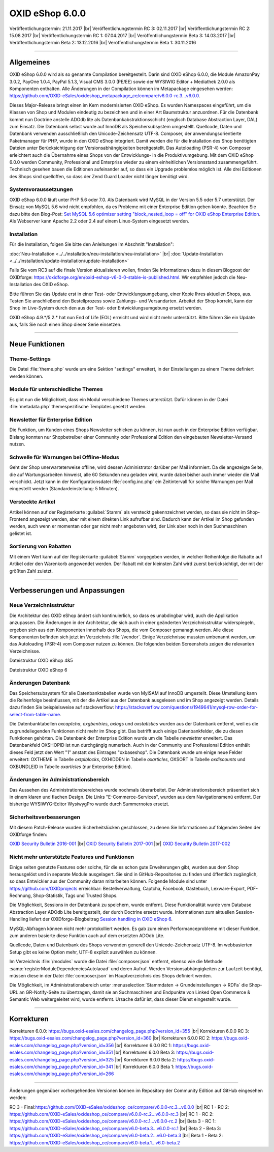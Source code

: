 ﻿OXID eShop 6.0.0
================

Veröffentlichungstermin: 21.11.2017 |br|
Veröffentlichungstermin RC 3: 02.11.2017 |br|
Veröffentlichungstermin RC 2: 15.08.2017 |br|
Veröffentlichungstermin RC 1: 07.04.2017 |br|
Veröffentlichungstermin Beta 3: 14.03.2017 |br|
Veröffentlichungstermin Beta 2: 13.12.2016 |br|
Veröffentlichungstermin Beta 1: 30.11.2016

-----------------------------------------------------------------------------------------

Allgemeines
-----------
OXID eShop 6.0.0 wird als so genannte Compilation bereitgestellt. Darin sind OXID eShop 6.0.0, die Module AmazonPay 3.0.2, PayOne 1.0.4, PayPal 5.1.3, Visual CMS 3.0.0 (PE/EE) sowie der WYSIWIG Editor + Mediathek 2.0.0 als Komponenten enthalten. Alle Änderungen in der Compilation können im Metapackage eingesehen werden: `https://github.com/OXID-eSales/oxideshop_metapackage_ce/compare/v6.0.0-rc.3...v6.0.0 <https://github.com/OXID-eSales/oxideshop_metapackage_ce/compare/v6.0.0-rc.3...v6.0.0>`_.

Dieses Major-Release bringt einen im Kern modernisierten OXID eShop. Es wurden Namespaces eingeführt, um die Klassen von Shop und Modulen eindeutig zu bezeichnen und in einer Art Baumstruktur anzuordnen. Für die Datenbank kommt nun Doctrine anstelle ADOdb lite als Datenbankabstraktionsschicht (englisch Database Abstraction Layer, DAL) zum Einsatz. Die Datenbank selbst wurde auf InnoDB als Speichersubsystem umgestellt. Quellcode, Daten und Datenbank verwenden ausschließlich den Unicode-Zeichensatz UTF-8. Composer, der anwendungsorientierte Paketmanager für PHP, wurde in den OXID eShop integriert. Damit werden die für die Installation des Shop benötigten Dateien unter Berücksichtigung der Versionsabhängigkeiten bereitgestellt. Das Autoloading (PSR-4) von Composer erleichtert auch die Übernahme eines Shops von der Entwicklungs- in die Produktivumgebung. Mit dem OXID eShop 6.0.0 werden Community, Professional und Enterprise wieder zu einem einheitlichen Versionsstand zusammengeführt. Technisch gesehen bauen die Editionen aufeinander auf, so dass ein Upgrade problemlos möglich ist. Alle drei Editionen des Shops sind quelloffen, so dass der Zend Guard Loader nicht länger benötigt wird.

Systemvoraussetzungen
^^^^^^^^^^^^^^^^^^^^^
OXID eShop 6.0.0 läuft unter PHP 5.6 oder 7.0. Als Datenbank wird MySQL in der Version 5.5 oder 5.7 unterstützt. Der Einsatz von MySQL 5.6 wird nicht empfohlen, da es Probleme mit einer Enterprise Edition geben könnte. Beachten Sie dazu bitte den Blog-Post: `Set MySQL 5.6 optimizer setting "block_nested_loop = off" for OXID eShop Enterprise Edition <https://oxidforge.org/en/set-mysql-5-6-optimizer-setting-block_nested_loop-off-for-oxid-eshop-enterprise-edition.html>`_. Als Webserver kann Apache 2.2 oder 2.4 auf einem Linux-System eingesetzt werden.

Installation
^^^^^^^^^^^^
Für die Installation, folgen Sie bitte den Anleitungen im Abschnitt "Installation":

:doc:`Neu-Installation <../../installation/neu-installation/neu-installation>` |br|
:doc:`Update-Installation <../../installation/update-installation/update-installation>`

Falls Sie vom RC3 auf die finale Version aktualisieren wollen, finden Sie Informationen dazu in diesem Blogpost der OXIDforge: `https://oxidforge.org/en/oxid-eshop-v6-0-0-stable-is-published.html <https://oxidforge.org/en/oxid-eshop-v6-0-0-stable-is-published.html>`_. Wir empfehlen jedoch die Neu-Installation des OXID eShop.

Bitte führen Sie das Update erst in einer Test- oder Entwicklungsumgebung, einer Kopie Ihres aktuellen Shops, aus. Testen Sie anschließend den Bestellprozess sowie Zahlungs- und Versandarten. Arbeitet der Shop korrekt, kann der Shop im Live-System durch den aus der Test- oder Entwicklungsumgebung ersetzt werden.

OXID eShop 4.9.*/5.2.* hat nun End of Life (EOL) erreicht und wird nicht mehr unterstützt. Bitte führen Sie ein Update aus, falls Sie noch einen Shop dieser Serie einsetzen.

-----------------------------------------------------------------------------------------

Neue Funktionen
---------------

Theme-Settings
^^^^^^^^^^^^^^
Die Datei :file:`theme.php` wurde um eine Sektion "settings" erweitert, in der Einstellungen zu einem Theme definiert werden können.

Module für unterschiedliche Themes
^^^^^^^^^^^^^^^^^^^^^^^^^^^^^^^^^^
Es gibt nun die Möglichkeit, dass ein Modul verschiedene Themes unterstützt. Dafür können in der Datei :file:`metadata.php` themespezifische Templates gesetzt werden.

Newsletter für Enterprise Edition
^^^^^^^^^^^^^^^^^^^^^^^^^^^^^^^^^
Die Funktion, um Kunden eines Shops Newsletter schicken zu können, ist nun auch in der Enterprise Edition verfügbar. Bislang konnten nur Shopbetreiber einer Community oder Professional Edition den eingebauten Newsletter-Versand nutzen.

Schwelle für Warnungen bei Offline-Modus
^^^^^^^^^^^^^^^^^^^^^^^^^^^^^^^^^^^^^^^^
Geht der Shop unerwarteterweise offline, wird dessen Administrator darüber per Mail informiert. Da die angezeigte Seite, die auf Wartungsarbeiten hinweist, alle 60 Sekunden neu geladen wird, wurde dabei bisher auch immer wieder die Mail verschickt. Jetzt kann in der Konfigurationsdatei :file:`config.inc.php` ein Zeitintervall für solche Warnungen per Mail eingestellt werden (Standardeinstellung: 5 Minuten).

Versteckte Artikel
^^^^^^^^^^^^^^^^^^
Artikel können auf der Registerkarte :guilabel:`Stamm` als versteckt gekennzeichnet werden, so dass sie nicht im Shop-Frontend angezeigt werden, aber mit einem direkten Link aufrufbar sind. Dadurch kann der Artikel im Shop gefunden werden, auch wenn er momentan oder gar nicht mehr angeboten wird, der Link aber noch in den Suchmaschinen gelistet ist.

Sortierung von Rabatten
^^^^^^^^^^^^^^^^^^^^^^^
Mit einem Wert kann auf der Registerkarte :guilabel:`Stamm` vorgegeben werden, in welcher Reihenfolge die Rabatte auf Artikel oder den Warenkorb angewendet werden. Der Rabatt mit der kleinsten Zahl wird zuerst berücksichtigt, der mit der größten Zahl zuletzt.

-----------------------------------------------------------------------------------------

Verbesserungen und Anpassungen
------------------------------

Neue Verzeichnisstruktur
^^^^^^^^^^^^^^^^^^^^^^^^
Die Architektur des OXID eShop ändert sich kontinuierlich, so dass es unabdingbar wird, auch die Applikation anzupassen. Die Änderungen in der Architektur, die sich auch in einer geänderten Verzeichnisstruktur widerspiegeln, ergeben sich aus den Komponenten innerhalb des Shops, die vom Composer gemanagt werden. Alle diese Komponenten befinden sich jetzt im Verzeichnis :file:`/vendor`. Einige Verzeichnisse mussten umbenannt werden, um das Autoloading (PSR-4) vom Composer nutzen zu können. Die folgenden beiden Screenshots zeigen die relevanten Verzeichnisse.

.. image:: ../../media/screenshots-de/oxbaia01.png
    :alt: Dateistruktur OXID eShop 4&5
    :height: 234
    :width: 672

Dateistruktur OXID eShop 4&5

.. image:: ../../media/screenshots-de/oxbaia02.png
    :alt: Dateistruktur OXID eShop 6
    :height: 266
    :width: 673

Dateistruktur OXID eShop 6

Änderungen Datenbank
^^^^^^^^^^^^^^^^^^^^
Das Speichersubsystem für alle Datenbanktabellen wurde von MyISAM auf InnoDB umgestellt. Diese Umstellung kann die Reihenfolge beeinflussen, mit der die Artikel aus der Datenbank ausgelesen und im Shop angezeigt werden. Details dazu finden Sie beispielsweise auf stackoverflow: `https://stackoverflow.com/questions/1949641/mysql-row-order-for-select-from-table-name <https://stackoverflow.com/questions/1949641/mysql-row-order-for-select-from-table-name>`_.

Die Datenbanktabellen *oxcaptcha*, *oxgbentries*, *oxlogs* und *oxstatistics* wurden aus der Datenbank entfernt, weil es die zugrundeliegenden Funktionen nicht mehr im Shop gibt. Das betrifft auch einige Datenbankfelder, die zu diesen Funktionen gehörten. Die Datenbank der Enterprise Edition wurde um die Tabelle *newsletter* erweitert. Das Datenbankfeld OXSHOPID ist nun durchgängig numerisch. Auch in der Community und Professional Edition enthält dieses Feld jetzt den Wert "1" anstatt des Eintrages "oxbaseshop". Die Datenbank wurde um einige neue Felder erweitert: OXTHEME in Tabelle *oxtplblocks*, OXHIDDEN in Tabelle *oxarticles*, OXSORT in Tabelle *oxdiscounts* und OXBUNDLEID in Tabelle *oxarticles* (nur Enterprise Edition).

Änderungen im Administrationsbereich
^^^^^^^^^^^^^^^^^^^^^^^^^^^^^^^^^^^^
Das Aussehen des Administrationsbereiches wurde nochmals überarbeitet. Der Administrationsbereich präsentiert sich in einem klaren und flachen Design. Die Links "E-Commerce-Services", wurden aus dem Navigationsmenü entfernt. Der bisherige WYSIWYG-Editor WysiwygPro wurde durch Summernotes ersetzt.

Sicherheitsverbesserungen
^^^^^^^^^^^^^^^^^^^^^^^^^
Mit diesem Patch-Release wurden Sicherheitslücken geschlossen, zu denen Sie Informationen auf folgenden Seiten der OXIDforge finden:

`OXID Security Bulletin 2016-001 <http://oxidforge.org/en/security-bulletin-2016-001.html>`_ |br|
`OXID Security Bulletin 2017-001 <https://oxidforge.org/en/security-bulletin-2017-001.html>`_ |br|
`OXID Security Bulletin 2017-002 <https://oxidforge.org/en/security-bulletin-2017-001.html>`_

Nicht mehr unterstützte Features und Funktionen
^^^^^^^^^^^^^^^^^^^^^^^^^^^^^^^^^^^^^^^^^^^^^^^
Einige selten genutzte Features oder solche, für die es schon gute Erweiterungen gibt, wurden aus dem Shop herausgelöst und in separate Module ausgelagert. Sie sind in GitHub-Repositories zu finden und öffentlich zugänglich, so dass Entwickler aus der Community daran mitarbeiten können. Folgende Module sind unter `https://github.com/OXIDprojects <https://github.com/OXIDprojects>`_ erreichbar: Bestellverwaltung, Captcha, Facebook, Gästebuch, Lexware-Export, PDF-Rechnung, Shop-Statistik, Tags und Trusted Shops.

Die Möglichkeit, Sessions in der Datenbank zu speichern, wurde entfernt. Diese Funktionalität wurde vom Database Abstraction Layer ADOdb Lite bereitgestellt, der durch Doctrine ersetzt wurde. Informationen zum aktuellen Session-Handling liefert der OXIDforge-Blogbeitrag `Session handling in OXID eShop 6 <https://oxidforge.org/en/session-handling-with-oxid-eshop-6-0.html>`_.

MySQL-Abfragen können nicht mehr protokolliert werden. Es gab zum einen Performanceprobleme mit dieser Funktion, zum anderen basierte diese Funktion auch auf dem ersetzten ADOdb Lite.

Quellcode, Daten und Datenbank des Shops verwenden generell den Unicode-Zeichensatz UTF-8. Im webbasierten Setup gibt es keine Option mehr, UTF-8 explizit auswählen zu können.

Im Verzeichnis :file:`/modules` wurde die Datei :file:`composer.json` entfernt, ebenso wie die Methode :samp:`registerModuleDependenciesAutolaoad` und deren Aufruf. Werden Versionsabhängigkeiten zur Laufzeit benötigt, müssen diese in der Datei :file:`composer.json` im Hauptverzeichnis des Shops definiert werden.

Die Möglichkeit, im Administrationsbereich unter :menuselection:`Stammdaten -> Grundeinstellungen -> RDFa` die Shop-URL an GR-Notify-Seite zu übertragen, damit sie an Suchmaschinen und Endpunkte von Linked Open Commerce & Semantic Web weitergeleitet wird, wurde entfernt. Ursache dafür ist, dass dieser Dienst eingestellt wurde.

.. seealso:: `Changelog auf GitHub <https://github.com/OXID-eSales/oxideshop_ce/blob/master/CHANGELOG.md>`_ | `Blogbeiträge auf OXIDforge <https://oxidforge.org/en/?s=eShop+v6.0.0>`_

-----------------------------------------------------------------------------------------

Korrekturen
-----------
Korrekturen 6.0.0: `https://bugs.oxid-esales.com/changelog_page.php?version_id=355 <https://bugs.oxid-esales.com/changelog_page.php?version_id=355>`_ |br|
Korrekturen 6.0.0 RC 3: `https://bugs.oxid-esales.com/changelog_page.php?version_id=360 <https://bugs.oxid-esales.com/changelog_page.php?version_id=360>`_ |br|
Korrekturen 6.0.0 RC 2: `https://bugs.oxid-esales.com/changelog_page.php?version_id=356 <https://bugs.oxid-esales.com/changelog_page.php?version_id=356>`_ |br|
Korrekturen 6.0.0 RC 1: `https://bugs.oxid-esales.com/changelog_page.php?version_id=351 <https://bugs.oxid-esales.com/changelog_page.php?version_id=351>`_ |br|
Korrekturen 6.0.0 Beta 3: `https://bugs.oxid-esales.com/changelog_page.php?version_id=325 <https://bugs.oxid-esales.com/changelog_page.php?version_id=325>`_ |br|
Korrekturen 6.0.0 Beta 2: `https://bugs.oxid-esales.com/changelog_page.php?version_id=341 <https://bugs.oxid-esales.com/changelog_page.php?version_id=341>`_ |br|
Korrekturen 6.0.0 Beta 1: `https://bugs.oxid-esales.com/changelog_page.php?version_id=266 <https://bugs.oxid-esales.com/changelog_page.php?version_id=266>`_

-----------------------------------------------------------------------------------------

Änderungen gegenüber vorhergehenden Versionen können im Repository der Community Edition auf GitHub eingesehen werden:

RC 3 - Final:`https://github.com/OXID-eSales/oxideshop_ce/compare/v6.0.0-rc.3...v6.0.0 <https://github.com/OXID-eSales/oxideshop_ce/compare/v6.0.0-rc.3...v6.0.0>`_ |br|
RC 1 - RC 2: `https://github.com/OXID-eSales/oxideshop_ce/compare/v6.0.0-rc.2...v6.0.0-rc.3 <https://github.com/OXID-eSales/oxideshop_ce/compare/v6.0.0-rc.2...v6.0.0-rc.3>`_ |br|
RC 1 - RC 2: `https://github.com/OXID-eSales/oxideshop_ce/compare/v6.0.0-rc.1...v6.0.0-rc.2 <https://github.com/OXID-eSales/oxideshop_ce/compare/v6.0.0-rc.1...v6.0.0-rc.2>`_ |br|
Beta 3 - RC 1: `https://github.com/OXID-eSales/oxideshop_ce/compare/v6.0-beta.3...v6.0.0-rc.1 <https://github.com/OXID-eSales/oxideshop_ce/compare/v6.0-beta.3...v6.0.0-rc.1>`_ |br|
Beta 2 - Beta 3: `https://github.com/OXID-eSales/oxideshop_ce/compare/v6.0-beta.2...v6.0-beta.3 <https://github.com/OXID-eSales/oxideshop_ce/compare/v6.0-beta.2...v6.0-beta.3>`_ |br|
Beta 1 - Beta 2: `https://github.com/OXID-eSales/oxideshop_ce/compare/v6.0-beta.1...v6.0-beta.2 <https://github.com/OXID-eSales/oxideshop_ce/compare/v6.0-beta.1...v6.0-beta.2>`_

.. Intern: oxbaia, Status: